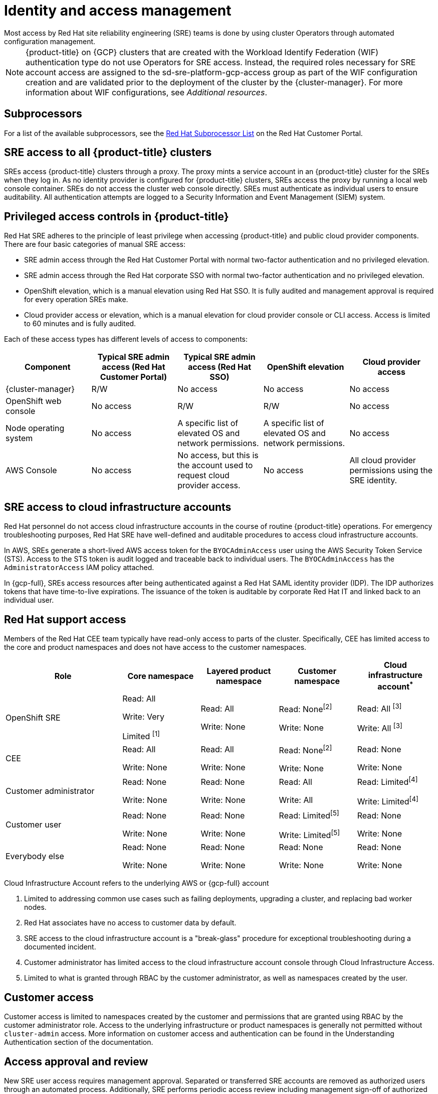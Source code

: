 // Module included in the following assemblies:
//
// * osd_architecture/osd_policy/osd-sre-access.adoc

:_mod-docs-content-type: REFERENCE
[id="policy-identity-access-management_{context}"]
= Identity and access management
Most access by Red Hat site reliability engineering (SRE) teams is done by using cluster Operators through automated configuration management.

[NOTE]
====
{product-title} on {GCP} clusters that are created with the Workload Identify Federation (WIF) authentication type do not use Operators for SRE access. Instead, the required roles necessary for SRE account access are assigned to the sd-sre-platform-gcp-access group as part of the WIF configuration creation and are validated prior to the deployment of the cluster by the {cluster-manager}. For more information about WIF configurations, see _Additional resources_.
====

[id="subprocessors_{context}"]
== Subprocessors
For a list of the available subprocessors, see the link:https://access.redhat.com/articles/5528091[Red Hat Subprocessor List] on the Red Hat Customer Portal.

[id="sre-access-all_{context}"]
== SRE access to all {product-title} clusters
SREs access {product-title} clusters through a proxy. The proxy mints a service account in an {product-title} cluster for the SREs when they log in. As no identity provider is configured for {product-title} clusters, SREs access the proxy by running a local web console container. SREs do not access the cluster web console directly. SREs must authenticate as individual users to ensure auditability. All authentication attempts are logged to a Security Information and Event Management (SIEM) system.

[id="privileged-access_{context}"]
== Privileged access controls in {product-title}
Red Hat SRE adheres to the principle of least privilege when accessing {product-title} and public cloud provider components. There are four basic categories of manual SRE access:

* SRE admin access through the Red Hat Customer Portal with normal two-factor authentication and no privileged elevation.

* SRE admin access through the Red Hat corporate SSO with normal two-factor authentication and no privileged elevation.

* OpenShift elevation, which is a manual elevation using Red Hat SSO. It is fully audited and management approval is required for every operation SREs make.

* Cloud provider access or elevation, which is a manual elevation for cloud provider console or CLI access. Access is limited to 60 minutes and is fully audited.

Each of these access types has different levels of access to components:

[cols= "3a,3a,3a,3a,3a",options="header"]

|===

| Component | Typical SRE admin access (Red Hat Customer Portal) | Typical SRE admin access (Red Hat SSO) |OpenShift elevation | Cloud provider access

| {cluster-manager} | R/W | No access | No access | No access
| OpenShift web console | No access | R/W | R/W | No access
| Node operating  system | No access | A specific list of elevated OS and network permissions. | A specific list of elevated OS and network permissions. | No access
| AWS Console | No access | No access, but this is the account used to request cloud provider access. | No access | All cloud provider permissions using the SRE identity.

|===

[id="sre-access-cloud-infra_{context}"]
== SRE access to cloud infrastructure accounts
Red Hat personnel do not access cloud infrastructure accounts in the course of routine {product-title} operations. For emergency troubleshooting purposes, Red Hat SRE have well-defined and auditable procedures to access cloud infrastructure accounts.

In AWS, SREs generate a short-lived AWS access token for the `BYOCAdminAccess` user using the AWS Security Token Service (STS). Access to the STS token is audit logged and traceable back to individual users. The `BYOCAdminAccess` has the `AdministratorAccess` IAM policy attached.

In {gcp-full}, SREs access resources after being authenticated against a Red Hat SAML identity provider (IDP). The IDP authorizes tokens that have time-to-live expirations. The issuance of the token is auditable by corporate Red Hat IT and linked back to an individual user.

[id="support-access_{context}"]
== Red Hat support access
Members of the Red Hat CEE team typically have read-only access to parts of the cluster. Specifically, CEE has limited access to the core and product namespaces and does not have access to the customer namespaces.

[cols= "3,2a,2a,2a,2a",options="header"]

|===

| Role | Core namespace | Layered product namespace | Customer namespace | Cloud infrastructure account^*^

|OpenShift SRE| Read: All

Write: Very

Limited ^[1]^
| Read: All

Write: None
| Read: None^[2]^

Write: None
|Read: All ^[3]^

Write: All ^[3]^


|CEE
|Read: All

Write: None

|Read: All

Write: None

|Read: None^[2]^

Write: None

|Read: None

Write: None


|Customer administrator
|Read: None

Write: None

|Read: None

Write: None

| Read: All

Write: All

|Read: Limited^[4]^

Write: Limited^[4]^


|Customer user
|Read: None

Write: None

|Read: None

Write: None

|Read: Limited^[5]^

Write: Limited^[5]^

|Read: None

Write: None


|Everybody else
|Read: None

Write: None
|Read: None

Write: None
|Read: None

Write: None
|Read: None

Write: None

|===
[.small]
--
Cloud Infrastructure Account refers to the underlying AWS or {gcp-full} account

1. Limited to addressing common use cases such as failing deployments, upgrading a cluster, and replacing bad worker nodes.
2. Red Hat associates have no access to customer data by default.
3. SRE access to the cloud infrastructure account is a "break-glass" procedure for exceptional troubleshooting during a documented incident.
4. Customer administrator has limited access to the cloud infrastructure account console through Cloud Infrastructure Access.
5. Limited to what is granted through RBAC by the customer administrator, as well as namespaces created by the user.
--

// TODO: The above uses an asterisk as a footnote I think for the first sentence (though it does not show it as a reference below the table), then numbers for the rest of the footnote items. I would suggest bumping all the numbers and using a number for the first header asterisk as well.

[id="customer-access_{context}"]
== Customer access
Customer access is limited to namespaces created by the customer and permissions that are granted using RBAC by the customer administrator role. Access to the underlying infrastructure or product namespaces is generally not permitted without `cluster-admin` access. More information on customer access and authentication can be found in the Understanding Authentication section of the documentation.

// TODO: I do not think there is this "Understanding Authentication" section in the OSD docs

[id="access-approval_{context}"]
== Access approval and review
New SRE user access requires management approval. Separated or transferred SRE accounts are removed as authorized users through an automated process. Additionally, SRE performs periodic access review including management sign-off of authorized user lists.
